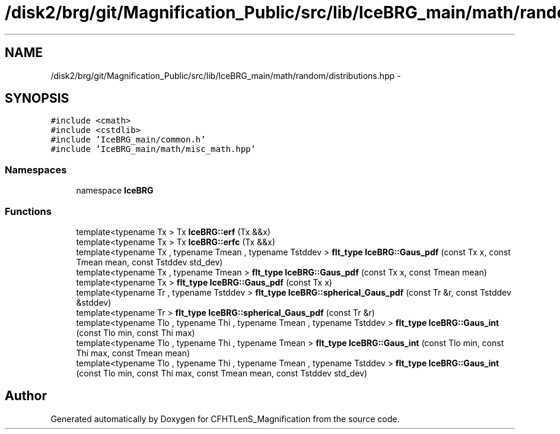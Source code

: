 .TH "/disk2/brg/git/Magnification_Public/src/lib/IceBRG_main/math/random/distributions.hpp" 3 "Tue Jul 7 2015" "Version 0.9.0" "CFHTLenS_Magnification" \" -*- nroff -*-
.ad l
.nh
.SH NAME
/disk2/brg/git/Magnification_Public/src/lib/IceBRG_main/math/random/distributions.hpp \- 
.SH SYNOPSIS
.br
.PP
\fC#include <cmath>\fP
.br
\fC#include <cstdlib>\fP
.br
\fC#include 'IceBRG_main/common\&.h'\fP
.br
\fC#include 'IceBRG_main/math/misc_math\&.hpp'\fP
.br

.SS "Namespaces"

.in +1c
.ti -1c
.RI "namespace \fBIceBRG\fP"
.br
.in -1c
.SS "Functions"

.in +1c
.ti -1c
.RI "template<typename Tx > Tx \fBIceBRG::erf\fP (Tx &&x)"
.br
.ti -1c
.RI "template<typename Tx > Tx \fBIceBRG::erfc\fP (Tx &&x)"
.br
.ti -1c
.RI "template<typename Tx , typename Tmean , typename Tstddev > \fBflt_type\fP \fBIceBRG::Gaus_pdf\fP (const Tx x, const Tmean mean, const Tstddev std_dev)"
.br
.ti -1c
.RI "template<typename Tx , typename Tmean > \fBflt_type\fP \fBIceBRG::Gaus_pdf\fP (const Tx x, const Tmean mean)"
.br
.ti -1c
.RI "template<typename Tx > \fBflt_type\fP \fBIceBRG::Gaus_pdf\fP (const Tx x)"
.br
.ti -1c
.RI "template<typename Tr , typename Tstddev > \fBflt_type\fP \fBIceBRG::spherical_Gaus_pdf\fP (const Tr &r, const Tstddev &stddev)"
.br
.ti -1c
.RI "template<typename Tr > \fBflt_type\fP \fBIceBRG::spherical_Gaus_pdf\fP (const Tr &r)"
.br
.ti -1c
.RI "template<typename Tlo , typename Thi , typename Tmean , typename Tstddev > \fBflt_type\fP \fBIceBRG::Gaus_int\fP (const Tlo min, const Thi max)"
.br
.ti -1c
.RI "template<typename Tlo , typename Thi , typename Tmean > \fBflt_type\fP \fBIceBRG::Gaus_int\fP (const Tlo min, const Thi max, const Tmean mean)"
.br
.ti -1c
.RI "template<typename Tlo , typename Thi , typename Tmean , typename Tstddev > \fBflt_type\fP \fBIceBRG::Gaus_int\fP (const Tlo min, const Thi max, const Tmean mean, const Tstddev std_dev)"
.br
.in -1c
.SH "Author"
.PP 
Generated automatically by Doxygen for CFHTLenS_Magnification from the source code\&.
